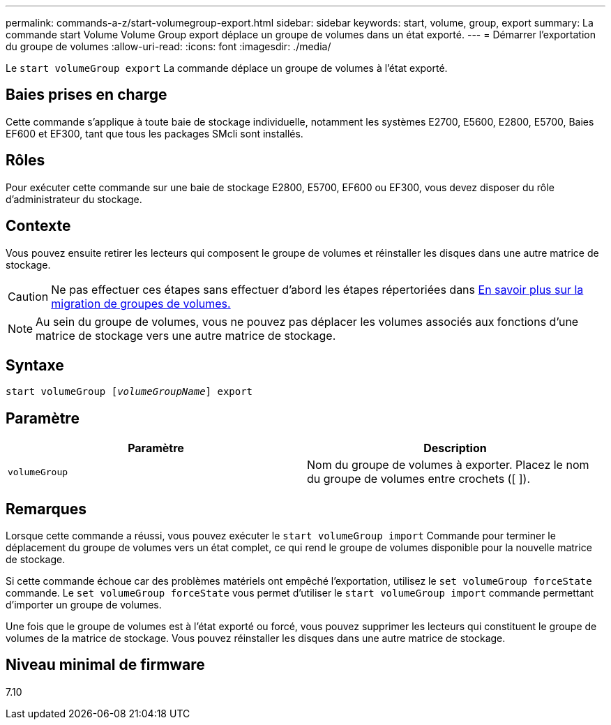 ---
permalink: commands-a-z/start-volumegroup-export.html 
sidebar: sidebar 
keywords: start, volume, group, export 
summary: La commande start Volume Volume Group export déplace un groupe de volumes dans un état exporté. 
---
= Démarrer l'exportation du groupe de volumes
:allow-uri-read: 
:icons: font
:imagesdir: ./media/


[role="lead"]
Le `start volumeGroup export` La commande déplace un groupe de volumes à l'état exporté.



== Baies prises en charge

Cette commande s'applique à toute baie de stockage individuelle, notamment les systèmes E2700, E5600, E2800, E5700, Baies EF600 et EF300, tant que tous les packages SMcli sont installés.



== Rôles

Pour exécuter cette commande sur une baie de stockage E2800, E5700, EF600 ou EF300, vous devez disposer du rôle d'administrateur du stockage.



== Contexte

Vous pouvez ensuite retirer les lecteurs qui composent le groupe de volumes et réinstaller les disques dans une autre matrice de stockage.

[CAUTION]
====
Ne pas effectuer ces étapes sans effectuer d'abord les étapes répertoriées dans xref:../get-started/learn-about-volume-group-migration.html[En savoir plus sur la migration de groupes de volumes.]

====
[NOTE]
====
Au sein du groupe de volumes, vous ne pouvez pas déplacer les volumes associés aux fonctions d'une matrice de stockage vers une autre matrice de stockage.

====


== Syntaxe

[listing, subs="+macros"]
----
pass:quotes[start volumeGroup [_volumeGroupName_]] export
----


== Paramètre

[cols="2*"]
|===
| Paramètre | Description 


 a| 
`volumeGroup`
 a| 
Nom du groupe de volumes à exporter. Placez le nom du groupe de volumes entre crochets ([ ]).

|===


== Remarques

Lorsque cette commande a réussi, vous pouvez exécuter le `start volumeGroup import` Commande pour terminer le déplacement du groupe de volumes vers un état complet, ce qui rend le groupe de volumes disponible pour la nouvelle matrice de stockage.

Si cette commande échoue car des problèmes matériels ont empêché l'exportation, utilisez le `set volumeGroup forceState` commande. Le `set volumeGroup forceState` vous permet d'utiliser le `start volumeGroup import` commande permettant d'importer un groupe de volumes.

Une fois que le groupe de volumes est à l'état exporté ou forcé, vous pouvez supprimer les lecteurs qui constituent le groupe de volumes de la matrice de stockage. Vous pouvez réinstaller les disques dans une autre matrice de stockage.



== Niveau minimal de firmware

7.10
